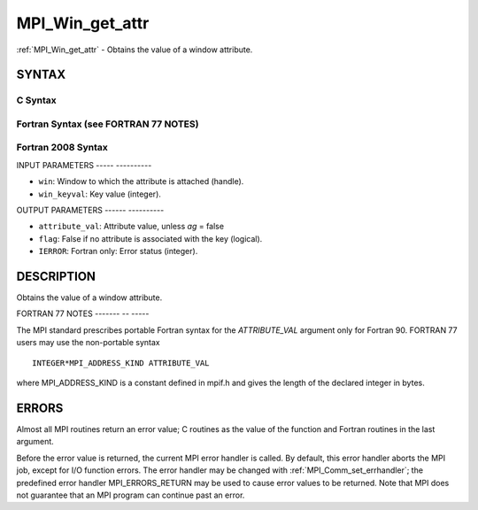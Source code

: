 .. _mpi_win_get_attr:

MPI_Win_get_attr
================
.. include_body

:ref:`MPI_Win_get_attr` - Obtains the value of a window attribute.

SYNTAX
------

C Syntax
^^^^^^^^

.. code-block:: c
   :linenos:

   #include <mpi.h>
   int MPI_Win_get_attr(MPI_Win win, int win_keyval,
   	void *attribute_val, int *flag)

Fortran Syntax (see FORTRAN 77 NOTES)
^^^^^^^^^^^^^^^^^^^^^^^^^^^^^^^^^^^^^

.. code-block:: fortran
   :linenos:

   USE MPI
   ! or the older form: INCLUDE 'mpif.h'
   MPI_WIN_GET_ATTR(WIN, WIN_KEYVAL, ATTRIBUTE_VAL, FLAG, IERROR)
   	INTEGER WIN, WIN_KEYVAL, IERROR
   	INTEGER(KIND=MPI_ADDRESS_KIND) ATTRIBUTE_VAL
   	LOGICAL FLAG

Fortran 2008 Syntax
^^^^^^^^^^^^^^^^^^^

.. code-block:: fortran
   :linenos:

   USE mpi_f08
   MPI_Win_get_attr(win, win_keyval, attribute_val, flag, ierror)
   	TYPE(MPI_Win), INTENT(IN) :: win
   	INTEGER, INTENT(IN) :: win_keyval
   	INTEGER(KIND=MPI_ADDRESS_KIND), INTENT(OUT) :: attribute_val
   	LOGICAL, INTENT(OUT) :: flag
   	INTEGER, OPTIONAL, INTENT(OUT) :: ierror

INPUT PARAMETERS
----- ----------

* ``win``: Window to which the attribute is attached (handle). 

* ``win_keyval``: Key value (integer). 

OUTPUT PARAMETERS
------ ----------

* ``attribute_val``: Attribute value, unless *ag* = false 

* ``flag``: False if no attribute is associated with the key (logical). 

* ``IERROR``: Fortran only: Error status (integer). 

DESCRIPTION
-----------

Obtains the value of a window attribute.

FORTRAN 77 NOTES
------- -- -----

The MPI standard prescribes portable Fortran syntax for the
*ATTRIBUTE_VAL* argument only for Fortran 90. FORTRAN 77 users may use
the non-portable syntax

::

        INTEGER*MPI_ADDRESS_KIND ATTRIBUTE_VAL

where MPI_ADDRESS_KIND is a constant defined in mpif.h and gives the
length of the declared integer in bytes.

ERRORS
------

Almost all MPI routines return an error value; C routines as the value
of the function and Fortran routines in the last argument.

Before the error value is returned, the current MPI error handler is
called. By default, this error handler aborts the MPI job, except for
I/O function errors. The error handler may be changed with
:ref:`MPI_Comm_set_errhandler`; the predefined error handler MPI_ERRORS_RETURN
may be used to cause error values to be returned. Note that MPI does not
guarantee that an MPI program can continue past an error.
